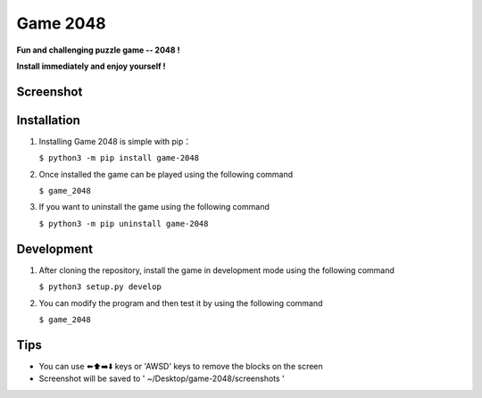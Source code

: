 Game 2048
=========


|pyversions| |license| |pypi| |status| |github|


**Fun and challenging puzzle game -- 2048 !**

**Install immediately and enjoy yourself !** 

Screenshot 
---------------
|game-2048.png|

Installation
---------------

1. Installing Game 2048 is simple with pip：

   ``$ python3 -m pip install game-2048``

2. Once installed the game can be played using the following command

   ``$ game_2048``

3. If you want to uninstall the game using the following command

   ``$ python3 -m pip uninstall game-2048`` 
   
Development 
---------------
1. After cloning the repository, install the game in development mode using the following command 
   
   ``$ python3 setup.py develop``

2. You can modify the program and then test it by using the following command 

   ``$ game_2048``

Tips
-------

-  You can use ⬅️⬆️➡️⬇️ keys or 'AWSD' keys to remove the blocks on the
   screen

-  Screenshot will be saved to ' ~/Desktop/game-2048/screenshots '

.. |pyversions| image:: https://img.shields.io/pypi/pyversions/game-2048.svg
.. |license| image:: https://img.shields.io/pypi/l/game-2048.svg
.. |pypi| image:: https://img.shields.io/pypi/v/game-2048.svg
.. |status| image:: https://img.shields.io/pypi/status/game-2048.svg
.. |github| image:: https://img.shields.io/github/watchers/dzc217/game_2048?style=social
.. |game-2048.png| image:: https://www.z4a.net/images/2021/08/12/game.png
